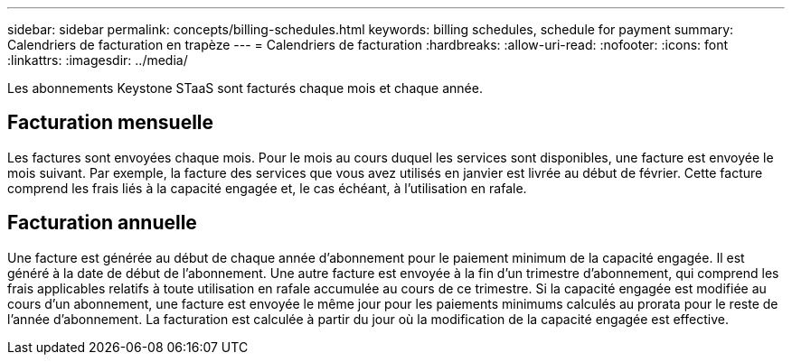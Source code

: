 ---
sidebar: sidebar 
permalink: concepts/billing-schedules.html 
keywords: billing schedules, schedule for payment 
summary: Calendriers de facturation en trapèze 
---
= Calendriers de facturation
:hardbreaks:
:allow-uri-read: 
:nofooter: 
:icons: font
:linkattrs: 
:imagesdir: ../media/


[role="lead"]
Les abonnements Keystone STaaS sont facturés chaque mois et chaque année.



== Facturation mensuelle

Les factures sont envoyées chaque mois. Pour le mois au cours duquel les services sont disponibles, une facture est envoyée le mois suivant. Par exemple, la facture des services que vous avez utilisés en janvier est livrée au début de février. Cette facture comprend les frais liés à la capacité engagée et, le cas échéant, à l'utilisation en rafale.



== Facturation annuelle

Une facture est générée au début de chaque année d'abonnement pour le paiement minimum de la capacité engagée. Il est généré à la date de début de l'abonnement. Une autre facture est envoyée à la fin d'un trimestre d'abonnement, qui comprend les frais applicables relatifs à toute utilisation en rafale accumulée au cours de ce trimestre. Si la capacité engagée est modifiée au cours d'un abonnement, une facture est envoyée le même jour pour les paiements minimums calculés au prorata pour le reste de l'année d'abonnement. La facturation est calculée à partir du jour où la modification de la capacité engagée est effective.
